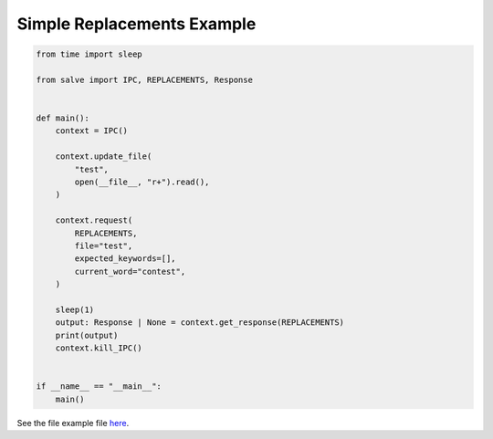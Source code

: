 ===========================
Simple Replacements Example
===========================

.. code-block:: python

    from time import sleep
    
    from salve import IPC, REPLACEMENTS, Response
    
    
    def main():
        context = IPC()
    
        context.update_file(
            "test",
            open(__file__, "r+").read(),
        )
    
        context.request(
            REPLACEMENTS,
            file="test",
            expected_keywords=[],
            current_word="contest",
        )
    
        sleep(1)
        output: Response | None = context.get_response(REPLACEMENTS)
        print(output)
        context.kill_IPC()
    
    
    if __name__ == "__main__":
        main()

See the file example file `here <https://github.com/Moosems/salve/blob/master/examples/simple_replacements_example.py>`_.